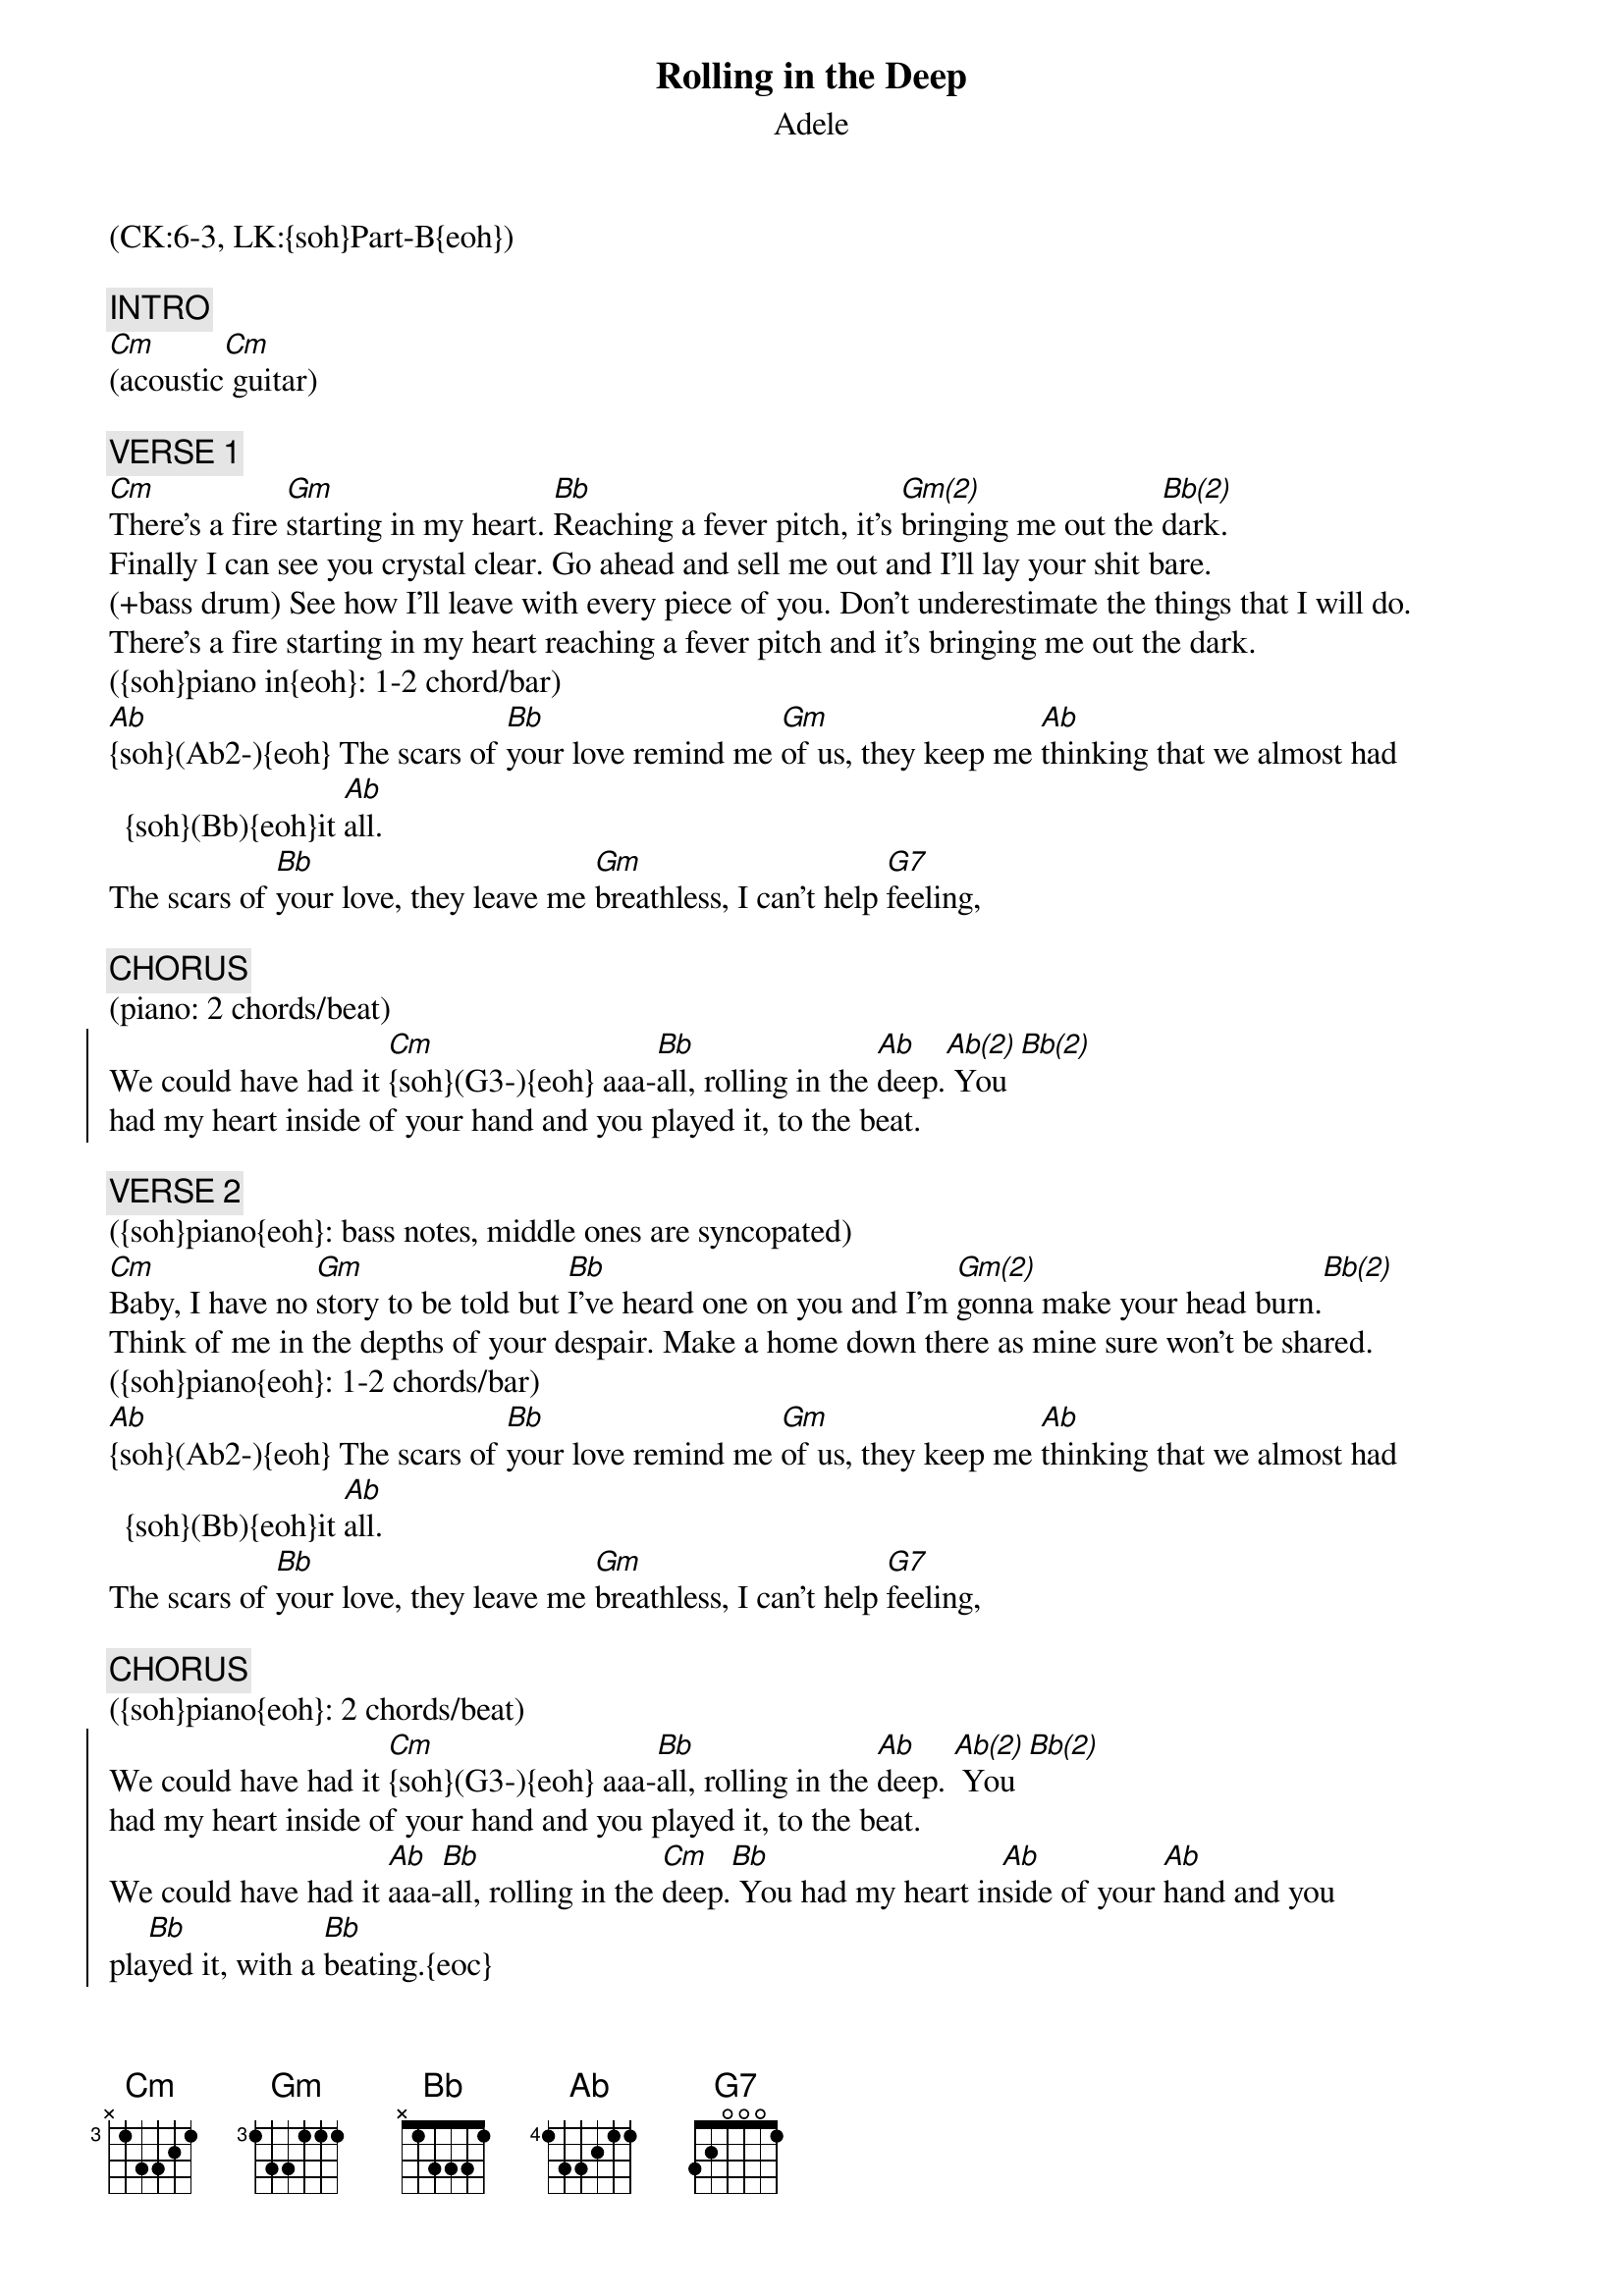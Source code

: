 {title: Rolling in the Deep}
{subtitle: Adele}
{musicpath:Rolling in the Deep (on Bbm).mp3}
{key: Cm}
{duration: 230}
{tempo: 105}
{midi: CC0.0@2, CC32.5@2, PC2@2, CC0.63@1, CC32.5@1, PC2@1}
(CK:6-3, LK:{soh}Part-B{eoh})

{c: INTRO}
[Cm](acoustic[Cm] guitar)

{c: VERSE 1}
[Cm]There's a fire [Gm]starting in my heart. [Bb]Reaching a fever pitch, it's [Gm(2)]bringing me out the [Bb(2)]dark.
Finally I can see you crystal clear. Go ahead and sell me out and I'll lay your shit bare. 
(+bass drum) See how I'll leave with every piece of you. Don't underestimate the things that I will do.
There's a fire starting in my heart reaching a fever pitch and it's bringing me out the dark.
({soh}piano in{eoh}: 1-2 chord/bar)
[Ab]{soh}(Ab2-){eoh} The scars of [Bb]your love remind me [Gm]of us, they keep me [Ab]thinking that we almost had {soh}(Bb){eoh}it [Ab]all.
The scars of [Bb]your love, they leave me [Gm]breathless, I can't help [G7]feeling,

{c: CHORUS}
(piano: 2 chords/beat)
{soc}
We could have had it [Cm]{soh}(G3-){eoh} aaa-[Bb]all, rolling in the [Ab]deep.[Ab(2)] You [Bb(2)]
had my heart inside of your hand and you played it, to the beat. 
{eoc}

{c: VERSE 2}
({soh}piano{eoh}: bass notes, middle ones are syncopated)
[Cm]Baby, I have no [Gm]story to be told but [Bb]I've heard one on you and I'm [Gm(2)]gonna make your head burn.[Bb(2)]
Think of me in the depths of your despair. Make a home down there as mine sure won't be shared.
({soh}piano{eoh}: 1-2 chords/bar)
[Ab]{soh}(Ab2-){eoh} The scars of [Bb]your love remind me [Gm]of us, they keep me [Ab]thinking that we almost had {soh}(Bb){eoh}it [Ab]all.
The scars of [Bb]your love, they leave me [Gm]breathless, I can't help [G7]feeling,

{c: CHORUS}
({soh}piano{eoh}: 2 chords/beat)
{soc}
We could have had it [Cm]{soh}(G3-){eoh} aaa-[Bb]all, rolling in the [Ab]deep. [Ab(2)] You [Bb(2)]
had my heart inside of your hand and you played it, to the beat. 
We could have had it [Ab]aaa-[Bb]all, rolling in the [Cm]deep.[Bb] You had my heart in[Ab]side of your [Ab]hand and you 
pla[Bb]yed it, with a [Bb]beating.{eoc}

{c: VERSE 3}
(bass drum + {soh}offbeat claps:C6{eoh}, no piano)
Throw your soul through every open door (oh-oh-oh-ooh). Count your blessings to find what you 
look for (Hey-oh-oh-ooh)
Turn my sorrow into treasured gold (oh-oh-oh-ooh). You'll pay me back in kind and reap just what 
you sow, oh!

({soh}piano{eoh}: 2 chords/beat to ending)
[Cm]{soh}(G3-){eoh} [Bb] We could have had it [Ab]aaa-[Ab(2)]ll. We [Bb(2)]could have had it [Cm]all, [Bb]it [Ab]all, it all, it [Ab(2)]all [Bb(2)]

{c: CHORUS}
{soc}
We could have had it [Cm]{soh}(G4-){eoh}aaa-[Bb]ll, rolling in the [Ab]deep. [Ab(2)] [Bb(2)]
You had my heart inside of your hand and you played it, to the beat 
{eoc}

{c: OUTRO}
Could have had it [Cm]aaa-[Bb]all, rolling in the [Ab]deep. [Ab(2)]You [Bb(2)]
had my heart inside of your hand but you played it, you played it, you played it, you 
played it to the [Cm](slide) beat. (END)